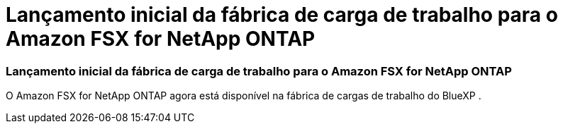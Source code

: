 = Lançamento inicial da fábrica de carga de trabalho para o Amazon FSX for NetApp ONTAP
:allow-uri-read: 




=== Lançamento inicial da fábrica de carga de trabalho para o Amazon FSX for NetApp ONTAP

O Amazon FSX for NetApp ONTAP agora está disponível na fábrica de cargas de trabalho do BlueXP .
